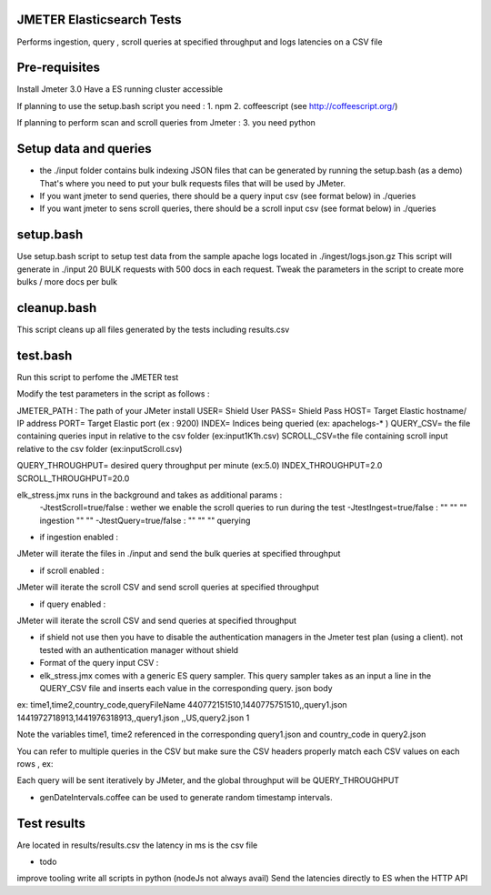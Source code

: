 JMETER  Elasticsearch Tests 
-----------------------------

Performs ingestion, query , scroll queries at specified throughput and logs latencies on a CSV file 


Pre-requisites
---------------

Install Jmeter 3.0
Have a ES running cluster accessible

If planning to use the setup.bash script you need :
1.  npm
2.  coffeescript (see http://coffeescript.org/)


If planning to perform scan and scroll queries from Jmeter :
3. you need python 


Setup data and queries 
----------------------
* the ./input folder contains bulk indexing JSON files that can be generated by running the setup.bash (as a demo) That's where you need to put your bulk requests files that will be used by JMeter.
* If you want jmeter to send queries, there should be a query input csv (see format below) in ./queries
* If you want jmeter to sens scroll queries, there should be a scroll input csv (see format below) in ./queries



setup.bash
-----------
Use setup.bash script to setup test data from the sample apache logs located in ./ingest/logs.json.gz
This script will generate in ./input 20 BULK requests with 500 docs in each request.
Tweak the parameters in the script to create more bulks / more docs per bulk



cleanup.bash
-------------
This script cleans up all files generated by the tests including results.csv


test.bash
---------
Run this script to perfome  the JMETER test

Modify the test parameters in the script as follows :

JMETER_PATH : The path of your JMeter install
USER= Shield User
PASS= Shield Pass
HOST= Target Elastic hostname/ IP address
PORT= Target Elastic port (ex : 9200)
INDEX= Indices being queried (ex: apachelogs-* )
QUERY_CSV= the file containing queries input in relative to the csv folder  (ex:input1K1h.csv)
SCROLL_CSV=the file containing scroll input   relative to the csv folder (ex:inputScroll.csv) 

QUERY_THROUGHPUT= desired query throughput per minute (ex:5.0)
INDEX_THROUGHPUT=2.0
SCROLL_THROUGHPUT=20.0

elk_stress.jmx runs in the background and takes as additional params :
  -JtestScroll=true/false   : wether we enable the scroll queries to run during the test
  -JtestIngest=true/false   :  ""  ""     ""       ingestion "" "" 
  -JtestQuery=true/false    :   ""  ""    ""        querying 


* if ingestion enabled :
JMeter will iterate the files in ./input and send the bulk queries at specified throughput

* if scroll enabled :
JMeter will iterate the scroll CSV  and send scroll queries at specified throughput  

* if query enabled :
JMeter will iterate the scroll CSV  and send queries  at specified throughput  

* if shield not use then you have to disable the authentication managers in the Jmeter test plan (using a client).  not tested  with an authentication manager without shield


* Format of the query input CSV :

* elk_stress.jmx comes with a generic ES query sampler. This query sampler takes as an input a line in the QUERY_CSV file and inserts each value  in the corresponding query. json body

ex:
time1,time2,country_code,queryFileName
440772151510,1440775751510,,query1.json
1441972718913,1441976318913,,query1.json
,,US,query2.json
1

Note the variables time1, time2 referenced in the corresponding query1.json and country_code in query2.json

You can refer to multiple queries in the CSV but make sure the CSV headers properly match each CSV values on each rows , ex:

Each query will be sent iteratively by JMeter, and the global throughput will be  QUERY_THROUGHPUT
 
* genDateIntervals.coffee can be used to generate random timestamp intervals.

  
Test results
------------
Are located in results/results.csv
the latency in ms is the csv file


* todo
improve tooling 
write all scripts in python (nodeJs not always avail)
Send the latencies directly to ES when the HTTP API 


  
  

  
  
  



